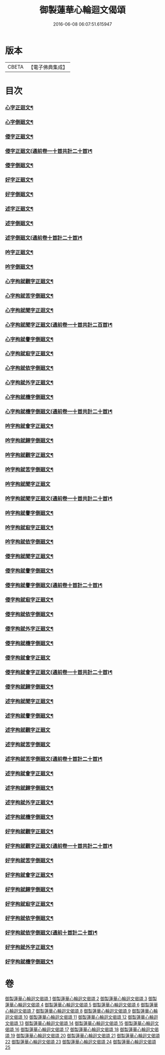 #+TITLE: 御製蓮華心輪迴文偈頌 
#+DATE: 2016-06-08 06:07:51.615947

* 版本
 |     CBETA|【電子佛典集成】|

* 目次
*** [[file:KR6s0057_001.txt::001-0730a11][心字正迴文¶]]
*** [[file:KR6s0057_001.txt::001-0731c11][心字倒廻文¶]]
*** [[file:KR6s0057_001.txt::001-0733c9][侵字正廻文¶]]
*** [[file:KR6s0057_002.txt::002-0735a2][侵字正廻文(通前卷一十首共計二十首)¶]]
*** [[file:KR6s0057_002.txt::002-0735c18][侵字倒廻文¶]]
*** [[file:KR6s0057_002.txt::002-0737b15][好字正廻文¶]]
*** [[file:KR6s0057_003.txt::003-0739b2][好字倒廻文¶]]
*** [[file:KR6s0057_003.txt::003-0740c13][述字正廻文¶]]
*** [[file:KR6s0057_003.txt::003-0742b7][述字倒廻文¶]]
*** [[file:KR6s0057_004.txt::004-0743b2][述字倒廻文(通前卷十首計二十首)¶]]
*** [[file:KR6s0057_004.txt::004-0744a9][吟字正廻文¶]]
*** [[file:KR6s0057_004.txt::004-0745c2][吟字倒廻文¶]]
*** [[file:KR6s0057_005.txt::005-0747b2][心字拘就觀字正廻文¶]]
*** [[file:KR6s0057_005.txt::005-0748c11][心字拘就苦字倒廻文¶]]
*** [[file:KR6s0057_005.txt::005-0750b7][心字拘就聞字正迴文¶]]
*** [[file:KR6s0057_006.txt::006-0751b2][心字拘就聞字正廻文(通前卷一十首共計二百首)¶]]
*** [[file:KR6s0057_006.txt::006-0752a9][心字拘就譽字倒廻文¶]]
*** [[file:KR6s0057_006.txt::006-0753c6][心字拘就㝡字正廻文¶]]
*** [[file:KR6s0057_007.txt::007-0755b2][心字拘就依字倒廻文¶]]
*** [[file:KR6s0057_007.txt::007-0757a3][心字拘就外字正廻文¶]]
*** [[file:KR6s0057_007.txt::007-0758b15][心字拘就機字倒廻文¶]]
*** [[file:KR6s0057_008.txt::008-0759b2][心字拘就機字倒廻文(通前卷一十首共計二十首)¶]]
*** [[file:KR6s0057_008.txt::008-0760a11][吟字拘就會字正廻文¶]]
*** [[file:KR6s0057_008.txt::008-0761c3][吟字拘就歸字倒廻文¶]]
*** [[file:KR6s0057_009.txt::009-0763b2][吟字拘就觀字正廻文¶]]
*** [[file:KR6s0057_009.txt::009-0765a9][吟字拘就苦字倒廻文¶]]
*** [[file:KR6s0057_009.txt::009-0766c18][吟字拘就聞字正廻文]]
*** [[file:KR6s0057_010.txt::010-0768a2][吟字拘就聞字正廻文(通前卷一十首共計二十首)¶]]
*** [[file:KR6s0057_010.txt::010-0768c13][吟字拘就譽字倒廻文¶]]
*** [[file:KR6s0057_010.txt::010-0770b12][吟字拘就㝡字正廻文¶]]
*** [[file:KR6s0057_011.txt::011-0772b2][吟字拘就依字倒廻文¶]]
*** [[file:KR6s0057_011.txt::011-0773c15][侵字拘就聞字正廻文¶]]
*** [[file:KR6s0057_011.txt::011-0775b8][侵字拘就譽字倒廻文¶]]
*** [[file:KR6s0057_012.txt::012-0776b2][侵字拘就譽字倒廻文(通前卷十首計二十首)¶]]
*** [[file:KR6s0057_012.txt::012-0777a9][侵字拘就㝡字正廻文¶]]
*** [[file:KR6s0057_012.txt::012-0778b18][侵字拘就依字倒廻文¶]]
*** [[file:KR6s0057_013.txt::013-0780b2][侵字拘就外字正廻文¶]]
*** [[file:KR6s0057_013.txt::013-0782a2][侵字拘就機字倒廻文¶]]
*** [[file:KR6s0057_013.txt::013-0783b18][侵字拘就會字正廻文]]
*** [[file:KR6s0057_014.txt::014-0784c2][侵字拘就會字正廻文(通前卷一十首共計二十首)¶]]
*** [[file:KR6s0057_014.txt::014-0785b11][侵字拘就歸字倒廻文¶]]
*** [[file:KR6s0057_014.txt::014-0787a14][述字拘就聞字正廻文¶]]
*** [[file:KR6s0057_015.txt::015-0789a2][述字拘就譽字倒廻文¶]]
*** [[file:KR6s0057_015.txt::015-0790b18][述字拘就觀字正廻文]]
*** [[file:KR6s0057_015.txt::015-0792a18][述字拘就苦字倒廻文]]
*** [[file:KR6s0057_016.txt::016-0793b2][述字拘就苦字倒廻文(通前卷十首計二十首)¶]]
*** [[file:KR6s0057_016.txt::016-0794a10][述字拘就會字正廻文¶]]
*** [[file:KR6s0057_016.txt::016-0795c5][述字拘就歸字倒廻文¶]]
*** [[file:KR6s0057_017.txt::017-0797b2][述字拘就外字正廻文¶]]
*** [[file:KR6s0057_017.txt::017-0799a4][述字拘就機字倒廻文¶]]
*** [[file:KR6s0057_017.txt::017-0800c6][好字拘就觀字正廻文¶]]
*** [[file:KR6s0057_018.txt::018-0801c2][好字拘就觀字正廻文(通前卷一十首共計二十首)¶]]
*** [[file:KR6s0057_018.txt::018-0802b10][好字拘就苦字倒廻文¶]]
*** [[file:KR6s0057_018.txt::018-0804a15][好字拘就會字正廻文¶]]
*** [[file:KR6s0057_019.txt::019-0806a2][好字拘就歸字倒廻文¶]]
*** [[file:KR6s0057_019.txt::019-0807b13][好字拘就㝡字正廻文¶]]
*** [[file:KR6s0057_019.txt::019-0809a5][好字拘就依字倒廻文¶]]
*** [[file:KR6s0057_020.txt::020-0810a2][好字拘就依字倒廻文(通前十首計二十首)¶]]
*** [[file:KR6s0057_020.txt::020-0810c9][好字拘就外字正廻文¶]]
*** [[file:KR6s0057_020.txt::020-0812a18][好字拘就機字倒廻文¶]]

* 卷
[[file:KR6s0057_001.txt][御製蓮華心輪迴文偈頌 1]]
[[file:KR6s0057_002.txt][御製蓮華心輪迴文偈頌 2]]
[[file:KR6s0057_003.txt][御製蓮華心輪迴文偈頌 3]]
[[file:KR6s0057_004.txt][御製蓮華心輪迴文偈頌 4]]
[[file:KR6s0057_005.txt][御製蓮華心輪迴文偈頌 5]]
[[file:KR6s0057_006.txt][御製蓮華心輪迴文偈頌 6]]
[[file:KR6s0057_007.txt][御製蓮華心輪迴文偈頌 7]]
[[file:KR6s0057_008.txt][御製蓮華心輪迴文偈頌 8]]
[[file:KR6s0057_009.txt][御製蓮華心輪迴文偈頌 9]]
[[file:KR6s0057_010.txt][御製蓮華心輪迴文偈頌 10]]
[[file:KR6s0057_011.txt][御製蓮華心輪迴文偈頌 11]]
[[file:KR6s0057_012.txt][御製蓮華心輪迴文偈頌 12]]
[[file:KR6s0057_013.txt][御製蓮華心輪迴文偈頌 13]]
[[file:KR6s0057_014.txt][御製蓮華心輪迴文偈頌 14]]
[[file:KR6s0057_015.txt][御製蓮華心輪迴文偈頌 15]]
[[file:KR6s0057_016.txt][御製蓮華心輪迴文偈頌 16]]
[[file:KR6s0057_017.txt][御製蓮華心輪迴文偈頌 17]]
[[file:KR6s0057_018.txt][御製蓮華心輪迴文偈頌 18]]
[[file:KR6s0057_019.txt][御製蓮華心輪迴文偈頌 19]]
[[file:KR6s0057_020.txt][御製蓮華心輪迴文偈頌 20]]
[[file:KR6s0057_021.txt][御製蓮華心輪迴文偈頌 21]]
[[file:KR6s0057_022.txt][御製蓮華心輪迴文偈頌 22]]
[[file:KR6s0057_023.txt][御製蓮華心輪迴文偈頌 23]]
[[file:KR6s0057_024.txt][御製蓮華心輪迴文偈頌 24]]
[[file:KR6s0057_025.txt][御製蓮華心輪迴文偈頌 25]]

